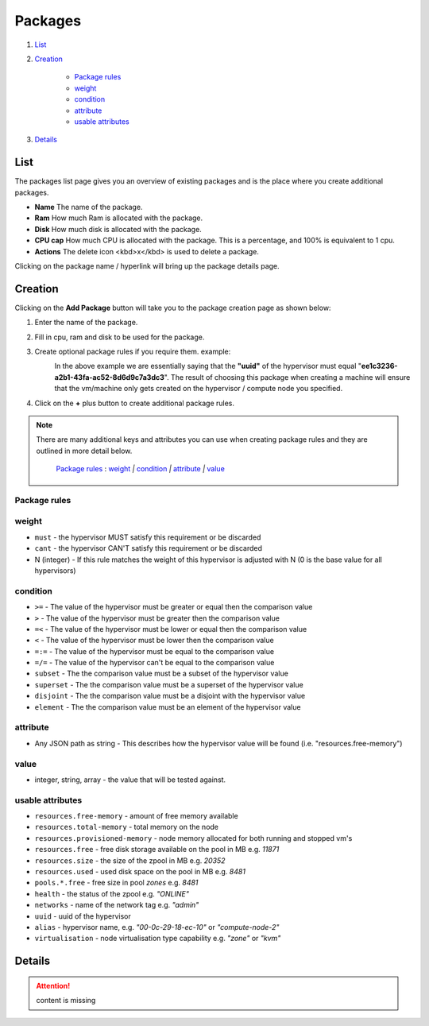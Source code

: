 .. Project-FiFo documentation master file, created by
   Heinz N. Gies on Fri Aug 15 03:25:49 2014.

********
Packages
********

1. `List`_
2. `Creation`_

	- `Package rules`_
	- `weight`_
	- `condition`_
	- `attribute`_
	- `usable attributes`_
3. `Details`_

List
####

.. image:: /_static/images/jingles/packages01.jpg

The packages list page gives you an overview of existing packages and is the place where you create additional packages.

- **Name** The name of the package.
- **Ram** How much Ram is allocated with the package.
- **Disk** How much disk is allocated with the package.
- **CPU cap** How much CPU is allocated with the package. This is a percentage, and 100% is equivalent to 1 cpu.
- **Actions** The delete icon <kbd>x</kbd> is used to delete a package.

Clicking on the package name / hyperlink will bring up the package details page.

.. image:: /_static/images/jingles/packages02.jpg

Creation
########

Clicking on the **Add Package** button will take you to the package creation page as shown below:

.. image:: /_static/images/jingles/packages03.jpg


1. Enter the name of the package.
2. Fill in cpu, ram and disk to be used for the package.
3. Create optional package rules if you require them. example:
    .. image:: /_static/images/jingles/packages04.jpg

    In the above example we are essentially saying that the **"uuid"** of the hypervisor must equal "**ee1c3236-a2b1-43fa-ac52-8d6d9c7a3dc3**". The result of choosing this package when creating a machine will ensure that the vm/machine only gets created on the hypervisor / compute node you specified.

4. Click on the **+** plus button to create additional package rules.

.. note::
	There are many additional keys and attributes you can use when creating package rules and they are outlined in more detail below.

		`Package rules`_ : `weight`_ `|` `condition`_ `|` `attribute`_ `|` `value`_ 


Package rules
*************

weight
******

* ``must`` - the hypervisor MUST satisfy this requirement or be discarded
* ``cant`` -  the hypervisor CAN'T satisfy this requirement or be discarded
* N (integer) - If this rule matches the weight of this hypervisor is adjusted with N (0 is the base value for all hypervisors)

condition
*********

* ``>=`` - The value of the hypervisor must be greater or equal then the comparison value
* ``>`` - The value of the hypervisor must be greater then the comparison value
* ``=<`` - The value of the hypervisor must be lower or equal then the comparison value
* ``<`` - The value of the hypervisor must be lower then the comparison value
* ``=:=`` - The value of the hypervisor must be equal to the comparison value
* ``=/=`` - The value of the hypervisor can't be equal to the comparison value
* ``subset`` - The the comparison value must be a subset of the hypervisor value
* ``superset`` - The the comparison value must be a superset of the hypervisor value
* ``disjoint`` - The the comparison value must be a disjoint with the hypervisor value
* ``element`` - The the comparison value must be an element of the hypervisor value

attribute
*********

* Any JSON path as string - This describes how the hypervisor value will be found (i.e. "resources.free-memory")

value
*****
* integer, string, array - the value that will be tested against.


usable attributes
******************

- ``resources.free-memory`` - amount of free memory available
- ``resources.total-memory`` - total memory on the node
- ``resources.provisioned-memory`` - node memory allocated for both running and stopped vm's
- ``resources.free`` - free disk storage available on the pool in MB e.g. `11871`
- ``resources.size`` - the size of the zpool in MB e.g. `20352`
- ``resources.used`` - used disk space on the pool in MB e.g. `8481`
- ``pools.*.free`` - free size in pool `zones` e.g. `8481`
- ``health`` - the status of the zpool e.g. `"ONLINE"`
- ``networks`` - name of the network tag e.g. `"admin"`
- ``uuid`` - uuid of the hypervisor
- ``alias`` - hypervisor name, e.g. `"00-0c-29-18-ec-10"` or `"compute-node-2"`
- ``virtualisation`` - node virtualisation type capability e.g. `"zone"` or `"kvm"`

Details
#######

.. attention::

	content is missing
